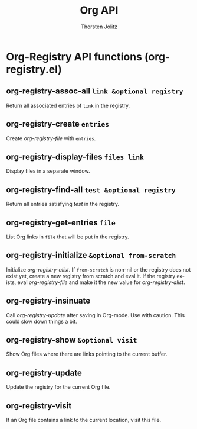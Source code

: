 #+OPTIONS:    H:3 num:nil toc:2 \n:nil @:t ::t |:t ^:{} -:t f:t *:t TeX:t LaTeX:t skip:nil d:(HIDE) tags:not-in-toc
#+STARTUP:    align fold nodlcheck hidestars oddeven lognotestate hideblocks
#+SEQ_TODO:   TODO(t) INPROGRESS(i) WAITING(w@) | DONE(d) CANCELED(c@)
#+TAGS:       Write(w) Update(u) Fix(f) Check(c) noexport(n)
#+TITLE:      Org API
#+AUTHOR:     Thorsten Jolitz
#+EMAIL:      tjolitz [at] gmail [dot] com
#+LANGUAGE:   en
#+STYLE:      <style type="text/css">#outline-container-introduction{ clear:both; }</style>
#+LINK_UP:    index.html
#+LINK_HOME:  http://orgmode.org/worg/
#+EXPORT_EXCLUDE_TAGS: noexport

* Org-Registry API functions (org-registry.el)
** org-registry-assoc-all =link &optional registry=

Return all associated entries of =link= in the registry.


** org-registry-create =entries=

Create /org-registry-file/ with =entries=.


** org-registry-display-files =files link=

Display files in a separate window.


** org-registry-find-all =test &optional registry=

Return all entries satisfying /test/ in the registry.


** org-registry-get-entries =file=

List Org links in =file= that will be put in the registry.


** org-registry-initialize =&optional from-scratch=

Initialize /org-registry-alist/.
If =from-scratch= is non-nil or the registry does not exist yet,
create a new registry from scratch and eval it. If the registry
exists, eval /org-registry-file/ and make it the new value for
/org-registry-alist/.


** org-registry-insinuate  

Call /org-registry-update/ after saving in Org-mode.
Use with caution.  This could slow down things a bit.


** org-registry-show =&optional visit=

Show Org files where there are links pointing to the current
buffer.


** org-registry-update  

Update the registry for the current Org file.


** org-registry-visit  

If an Org file contains a link to the current location, visit
this file.
